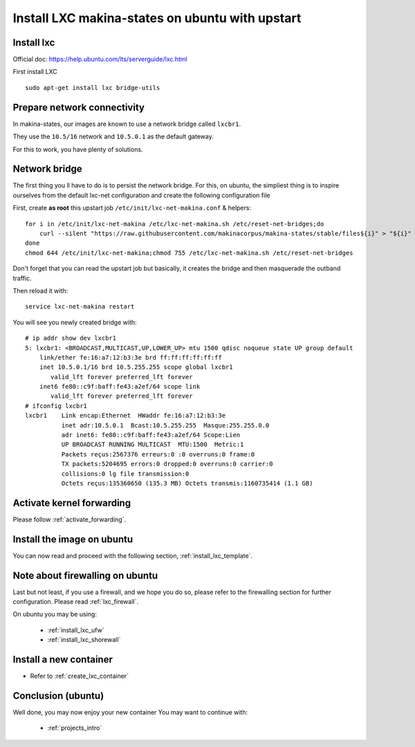 Install LXC makina-states on ubuntu with upstart
===========================================================

Install lxc
--------------
Official doc: https://help.ubuntu.com/lts/serverguide/lxc.html

First install LXC
::

 sudo apt-get install lxc bridge-utils

Prepare network connectivity
-------------------------------
In makina-states, our images are known to use a network bridge called
``lxcbr1``.

They use the ``10.5/16`` network and ``10.5.0.1`` as the default gateway.

For this to work, you have plenty of solutions.

Network bridge
----------------
The first thing you ll have to do is to persist the network bridge.
For this, on ubuntu, the simpliest thing is to inspire ourselves from the
default lxc-net configuration and create the following configuration file

First, create **as root** this upstart job ``/etc/init/lxc-net-makina.conf`` & helpers::

    for i in /etc/init/lxc-net-makina /etc/lxc-net-makina.sh /etc/reset-net-bridges;do
        curl --silent "https://raw.githubusercontent.com/makinacorpus/makina-states/stable/files${i}" > "${i}"
    done
    chmod 644 /etc/init/lxc-net-makina;chmod 755 /etc/lxc-net-makina.sh /etc/reset-net-bridges

Don't forget that you can read the upstart job but basically, it creates the bridge and then masquerade the outband traffic.

Then reload it with::

    service lxc-net-makina restart

You will see you newly created bridge with::

    # ip addr show dev lxcbr1
    5: lxcbr1: <BROADCAST,MULTICAST,UP,LOWER_UP> mtu 1500 qdisc noqueue state UP group default
        link/ether fe:16:a7:12:b3:3e brd ff:ff:ff:ff:ff:ff
        inet 10.5.0.1/16 brd 10.5.255.255 scope global lxcbr1
           valid_lft forever preferred_lft forever
        inet6 fe80::c9f:baff:fe43:a2ef/64 scope link
           valid_lft forever preferred_lft forever
    # ifconfig lxcbr1
    lxcbr1    Link encap:Ethernet  HWaddr fe:16:a7:12:b3:3e
              inet adr:10.5.0.1  Bcast:10.5.255.255  Masque:255.255.0.0
              adr inet6: fe80::c9f:baff:fe43:a2ef/64 Scope:Lien
              UP BROADCAST RUNNING MULTICAST  MTU:1500  Metric:1
              Packets reçus:2567376 erreurs:0 :0 overruns:0 frame:0
              TX packets:5204695 errors:0 dropped:0 overruns:0 carrier:0
              collisions:0 lg file transmission:0
              Octets reçus:135360650 (135.3 MB) Octets transmis:1160735414 (1.1 GB)

Activate kernel forwarding
---------------------------
Please follow :ref:`activate_forwarding`.

.. _lxc_upstart_install_image:

Install the image on ubuntu
-------------------------------
You can now read and proceed with the following section, :ref:`install_lxc_template`.


.. _lxc_upstart_install_firewalling:

Note about firewalling on ubuntu
----------------------------------
Last but not least, if you use a firewall, and we hope you do so, please refer to the firewalling section for further configuration. Please read :ref:`lxc_firewall`.

On ubuntu you may be using:

    - :ref:`install_lxc_ufw`
    - :ref:`install_lxc_shorewall`

Install a new container
------------------------
- Refer to :ref:`create_lxc_container`

.. _install_lxc_ubuntu_conclusion:

Conclusion (ubuntu)
-----------------------
Well done, you may now enjoy your new container
You may want to continue with:

    - :ref:`projects_intro`

